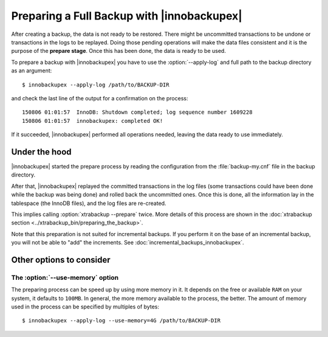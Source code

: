 =============================================
 Preparing a Full Backup with |innobackupex|
=============================================

After creating a backup, the data is not ready to be restored. There might be uncommitted transactions to be undone or transactions in the logs to be replayed. Doing those pending operations will make the data files consistent and it is the purpose of the **prepare stage**. Once this has been done, the data is ready to be used. 

To prepare a backup with |innobackupex| you have to use the :option:`--apply-log` and full path to the backup directory as an argument::

  $ innobackupex --apply-log /path/to/BACKUP-DIR

and check the last line of the output for a confirmation on the process::

  150806 01:01:57  InnoDB: Shutdown completed; log sequence number 1609228
  150806 01:01:57  innobackupex: completed OK!

If it succeeded, |innobackupex| performed all operations needed, leaving the data ready to use immediately.

Under the hood
==============

|innobackupex| started the prepare process by reading the configuration from the :file:`backup-my.cnf` file in the backup directory.

After that, |innobackupex| replayed the committed transactions in the log files (some transactions could have been done while the backup was being done) and rolled back the uncommitted ones. Once this is done, all the information lay in the tablespace (the InnoDB files), and the log files are re-created.

This implies calling :option:`xtrabackup --prepare` twice. More details of this process are shown in the :doc:`xtrabackup section <../xtrabackup_bin/preparing_the_backup>`.

Note that this preparation is not suited for incremental backups. If you perform it on the base of an incremental backup, you will not be able to "add" the increments. See :doc:`incremental_backups_innobackupex`.

Other options to consider
=========================

The :option:`--use-memory` option
---------------------------------

The preparing process can be speed up by using more memory in it. It depends on the free or available ``RAM`` on your system, it defaults to ``100MB``. In general, the more memory available to the process, the better. The amount of memory used in the process can be specified by multiples of bytes::

  $ innobackupex --apply-log --use-memory=4G /path/to/BACKUP-DIR
